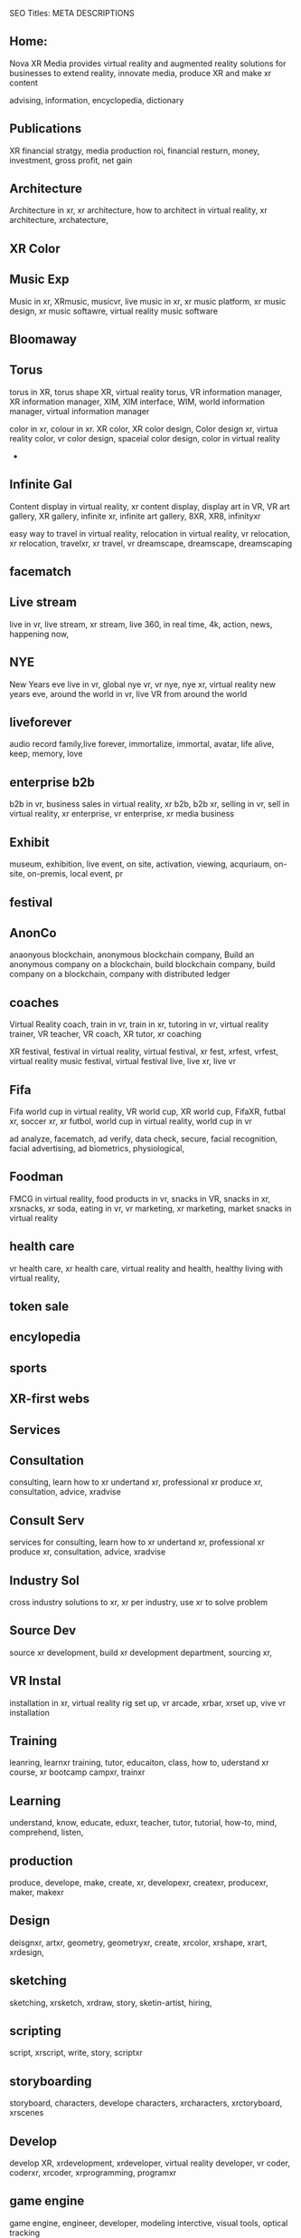 SEO Titles: META DESCRIPTIONS

** Home:
Nova XR Media provides virtual reality and augmented reality solutions for businesses to extend reality, innovate media, produce XR and make xr content

advising, information, encyclopedia, dictionary 

** Publications
XR financial stratgy, media production roi, financial resturn, money, investment, gross profit, net gain



** Architecture
Architecture in xr, xr architecture, how to architect in virtual reality, xr architecture, xrchatecture,  

** XR Color
** Music Exp
Music in xr, XRmusic, musicvr, live music in xr, xr music platform, xr music design, xr music softawre, virtual reality music software

** Bloomaway 
** Torus
torus in XR, torus shape XR, virtual reality torus, VR information manager, XR information manager, XIM, XIM interface, WIM, world information manager, virtual information manager


color in xr, colour in xr. XR color, XR color design, Color design xr, virtua reality color, vr color design, spaceial color design, color in virtual reality
+
** Infinite Gal
Content display in virtual reality, xr content display, display art in VR, VR art gallery, XR gallery, infinite xr, infinite art gallery, 8XR, XR8, infinityxr


easy way to travel in virtual reality, relocation in virtual reality, vr relocation, xr relocation, travelxr, xr travel, vr dreamscape, dreamscape, dreamscaping

** facematch
** Live stream
live in vr, live stream, xr stream, live 360, in real time, 4k, action, news, happening now, 

** NYE
New Years eve live in vr, global nye vr, vr nye, nye xr, virtual reality new years eve, around the world in vr, live VR from around the world

** liveforever
audio record family,live forever, immortalize, immortal, avatar, life alive, keep, memory, love

** enterprise b2b
b2b in vr, business sales in virtual reality, xr b2b, b2b xr, selling in vr, sell in virtual reality, xr enterprise, vr enterprise, xr media business

** Exhibit
museum, exhibition, live event, on site, activation, viewing, acquriaum, on-site, on-premis, local event, pr 



** festival


** AnonCo
anaonyous blockchain, anonymous blockchain company, Build an anonymous company on a blockchain, build blockchain company, build company on a blockchain, company with distributed ledger

** coaches
Virtual Reality coach, train in vr, train in xr, tutoring in vr, virtual reality trainer, VR teacher, VR coach, XR tutor, xr coaching



XR festival, festival in virtual reality, virtual festival, xr fest, xrfest, vrfest, virtual reality music festival, virtual festival live, live xr, live vr

** Fifa
Fifa world cup in virtual reality, VR world cup, XR world cup, FifaXR, futbal xr, soccer xr, xr futbol, world cup in virtual reality, world cup in vr


   ad analyze, facematch, ad verify, data check, secure, facial recognition, facial advertising, ad biometrics, physiological, 

** Foodman
FMCG in virtual reality, food products in vr, snacks in VR, snacks in xr, xrsnacks, xr soda, eating in vr, vr marketing, xr marketing, market snacks in virtual reality


** health care
vr health care, xr health care, virtual reality and health, healthy living with virtual reality, 

** token sale

** encylopedia

** sports
   

** XR-first webs
   
** Services
   
** Consultation

consulting, learn how to xr undertand xr, professional xr produce xr, consultation, advice, xradvise


** Consult Serv
   
services for consulting, learn how to xr undertand xr, professional xr produce xr, consultation, advice, xradvise

** Industry Sol

cross industry solutions to xr, xr per industry, use xr to solve problem


** Source Dev

source xr development, build xr development department, sourcing xr, 
   
** VR Instal

installation in xr, virtual reality rig set up, vr arcade, xrbar, xrset up, vive vr installation

** Training

leanring, learnxr training, tutor, educaiton, class, how to, uderstand xr course, xr bootcamp campxr, trainxr
   
** Learning
 
understand, know, educate, eduxr, teacher, tutor, tutorial, how-to, mind, comprehend, listen, 

 
** production
   

produce, develope, make, create, xr, developexr, createxr, producexr, maker, makexr

** Design
   
deisgnxr, artxr, geometry, geometryxr, create, xrcolor, xrshape, xrart, xrdesign, 

** sketching
   
sketching, xrsketch, xrdraw, story, sketin-artist, hiring, 

** scripting

script, xrscript, write, story, scriptxr


** storyboarding
   

storyboard, characters, develope characters, xrcharacters, xrctoryboard, xrscenes

** Develop

develop XR, xrdevelopment, xrdeveloper, virtual reality developer, vr coder, coderxr, xrcoder, xrprogramming, programxr

   
** game engine


game engine, engineer, developer, modeling interctive, visual tools, optical tracking

** 3d audio

xraudio, audioxr, 3daudioxr, xr3daudio, spatial sound, sparialxr, xr sound, soundxr


** 3d modeling

3Dxr xr3dmodelling, virtual reality models, 3d, modeled xr, shaped
   
** 360 video
   
360xr, virtual reality video, 3d stereoscopic, live stream, new years, vr-live-360 


** ai

artificial intelligence in virtual reality, xrai, aixr, virtual assistant, personalized xr

** animation

animatedxr, riggingxr, animate models for virtual reality, tell vr stories, vr cartoons, vr animated reality, animated reality 


** biometrics


 biometrical VR, data mining xr, surveillance, xr, darkxr, xr physiological 
** blockchain

blockchainxr, xrp2p, distributedxr, distributed ledger p2p 
   
** cloud computing

cloudxr, netowrked xr, cloud computing in virtual reality, virtual cloud reality,  
   
** cryptocurrency

cryptocurrency in xr, bitcoinxr, icoxr, xrico, w2 
   
** emotion recog
   
** finite state

** iot
   
** motion captur
   
** networking

** photogrammetr

** physics engin
   
** positional tr
   
** python, C++.
   
** volumtric dis

** Test
   
   
** beta
   
** professional

** alpha
   
** publishing
   
** distribution
   
** promotion
   
** Activation

** data review
   
** Publication

** Financial strat

virtual reality business strategy, xr financial strategy, vr return on investment, roi, production finances, budgeting, investment, marketing plan, 

** world build

** city dev

** professional

** world brokeri

** ad-traffic an

** live event

** music stream

** content displ

** training

** market resear

** world build

** city dev

** professional

** world brokeri


** ad-traffic an

** live event

** music stream

** content displ

** training

leanr, to install hardware, virtual reality lessons, tutor, learning, education, boot camp, vr, xr theory, software, programing


** market resear

** interfaces

** color

** torus

** infinite

** bloomaway

** Partnershiop

** Portal

** buildxr

** Studios

** Productions

** Past Prod

** Current prod

** Future prod

** Nova XR

** Who We Are

** Philosophy

** Community

** Philanthropy

** careers

** Find Us

** NOVACOGNITIO

** BLog

** Rent room

** Rent space

** Photoshoot

** Creative Spec

** Learning

** Money

** Nova Membersh

** Team Access

**              






**  Title tags

52 to 70 characters



** Keyword search

neuro marketing
vr neuro marketing
the brain on virtual reality
neurological marketing


naked truth about vr
virtual Reality 

new age marketing
new media marketing
xr-first
vr-first
ar-first

xr production house
vr production house

xr creation
XR 

how to advertise in vr\
books about virtual reaity marketing
books about vr
vr marketing for dummies
vr marketing manager
communications in vr
crypto vr

